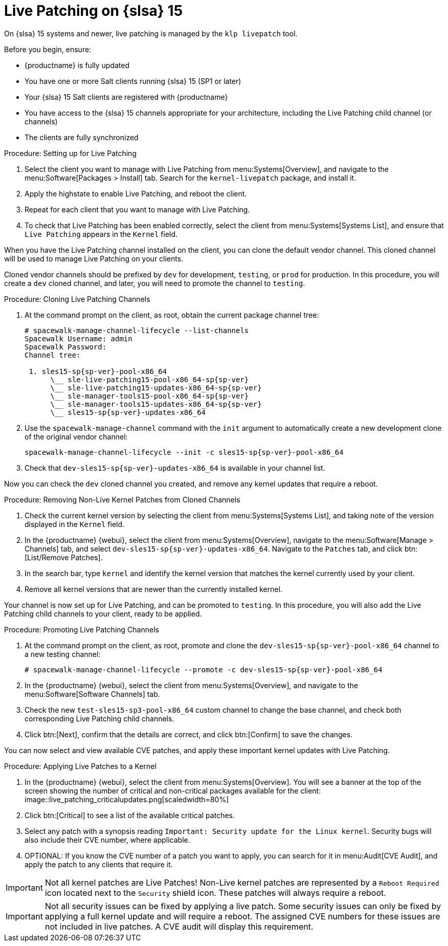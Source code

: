 [[live-patching-sles15]]
= Live Patching on {slsa}{nbsp}15

On {slsa}{nbsp}15 systems and newer, live patching is managed by the [systemitem]``klp livepatch`` tool.

Before you begin, ensure:

* {productname} is fully updated
* You have one or more Salt clients running {slsa}{nbsp}15 (SP1 or later)
* Your {slsa}{nbsp}15 Salt clients are registered with {productname}
* You have access to the {slsa}{nbsp}15 channels appropriate for your architecture, including the Live Patching child channel (or channels)
* The clients are fully synchronized

.Procedure: Setting up for Live Patching

. Select the client you want to manage with Live Patching from menu:Systems[Overview], and navigate to the menu:Software[Packages > Install] tab.
Search for the [systemitem]``kernel-livepatch`` package, and install it.
+
// image::enable_live_patching_kgraft_install.png[scaledwidth=80%] Needs to be updated for SLES15.
. Apply the highstate to enable Live Patching, and reboot the client.
. Repeat for each client that you want to manage with Live Patching.
. To check that Live Patching has been enabled correctly, select the client from menu:Systems[Systems List], and ensure that [systemitem]``Live Patching`` appears in the [guimenu]``Kernel`` field.


When you have the Live Patching channel installed on the client, you can clone the default vendor channel.
This cloned channel will be used to manage Live Patching on your clients.

Cloned vendor channels should be prefixed by ``dev`` for development, ``testing``, or  ``prod`` for production.
In this procedure, you will create a ``dev`` cloned channel, and later, you will need to promote the channel to ``testing``.


.Procedure: Cloning Live Patching Channels

. At the command prompt on the client, as root, obtain the current package channel tree:
+
----
# spacewalk-manage-channel-lifecycle --list-channels
Spacewalk Username: admin
Spacewalk Password:
Channel tree:

 1. sles15-sp{sp-ver}-pool-x86_64
      \__ sle-live-patching15-pool-x86_64-sp{sp-ver}
      \__ sle-live-patching15-updates-x86_64-sp{sp-ver}
      \__ sle-manager-tools15-pool-x86_64-sp{sp-ver}
      \__ sle-manager-tools15-updates-x86_64-sp{sp-ver}
      \__ sles15-sp{sp-ver}-updates-x86_64
----
. Use the [command]``spacewalk-manage-channel`` command with the [command]``init`` argument to automatically create a new development clone of the original vendor channel:
+
----
spacewalk-manage-channel-lifecycle --init -c sles15-sp{sp-ver}-pool-x86_64
----
. Check that [systemitem]``dev-sles15-sp{sp-ver}-updates-x86_64`` is available in your channel list.

Now you can check the ``dev`` cloned channel you created, and remove any kernel updates that require a reboot.

.Procedure: Removing Non-Live Kernel Patches from Cloned Channels

. Check the current kernel version by selecting the client from menu:Systems[Systems List], and taking note of the version displayed in the [guimenu]``Kernel`` field.
. In the {productname} {webui}, select the client from menu:Systems[Overview], navigate to the menu:Software[Manage > Channels] tab, and select [systemitem]``dev-sles15-sp{sp-ver}-updates-x86_64``.
Navigate to the [guimenu]``Patches`` tab, and click btn:[List/Remove Patches].
. In the search bar, type [systemitem]``kernel`` and identify the kernel version that matches the kernel currently used by your client.
. Remove all kernel versions that are newer than the currently installed kernel.

Your channel is now set up for Live Patching, and can be promoted to ``testing``.
In this procedure, you will also add the Live Patching child channels to your client, ready to be applied.

.Procedure: Promoting Live Patching Channels

. At the command prompt on the client, as root, promote and clone the `dev-sles15-sp{sp-ver}-pool-x86_64` channel to a new testing channel:
+
----
# spacewalk-manage-channel-lifecycle --promote -c dev-sles15-sp{sp-ver}-pool-x86_64
----
. In the {productname} {webui}, select the client from menu:Systems[Overview], and navigate to the menu:Software[Software Channels] tab.
. Check the new [systemitem]``test-sles15-sp3-pool-x86_64`` custom channel to change the base channel, and check both corresponding Live Patching child channels.
. Click btn:[Next], confirm that the details are correct, and click btn:[Confirm] to  save the changes.

You can now select and view available CVE patches, and apply these important kernel updates with Live Patching.

.Procedure: Applying Live Patches to a Kernel

. In the {productname} {webui}, select the client from menu:Systems[Overview].
You will see  a banner at the top of the screen showing the number of critical and non-critical packages available for the client:
image::live_patching_criticalupdates.png[scaledwidth=80%]
. Click btn:[Critical] to see a list of the available critical patches.
. Select any patch with a synopsis reading [guimenu]``Important: Security update for the Linux kernel``.
Security bugs will also include their CVE number, where applicable.
. OPTIONAL: If you know the CVE number of a patch you want to apply, you can search for it in menu:Audit[CVE Audit], and apply the patch to any clients that require it.

[IMPORTANT]
====
Not all kernel patches are Live Patches!
Non-Live kernel patches are represented by a `Reboot Required` icon located next to the `Security` shield icon.
These patches will always require a reboot.
====


[IMPORTANT]
====
Not all security issues can be fixed by applying a live patch.
Some security issues can only be fixed by applying a full kernel update and will require a reboot.
The assigned CVE numbers for these issues are not included in live patches.
A CVE audit will display this requirement.
====
